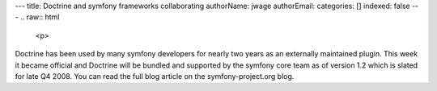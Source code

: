 ---
title: Doctrine and symfony frameworks collaborating
authorName: jwage 
authorEmail: 
categories: []
indexed: false
---
.. raw:: html

   <p>
   
Doctrine has been used by many symfony developers for nearly two
years as an externally maintained plugin. This week it became
official and Doctrine will be bundled and supported by the symfony
core team as of version 1.2 which is slated for late Q4 2008. You
can read the full blog article on the symfony-project.org blog.

.. raw:: html

   </p>
